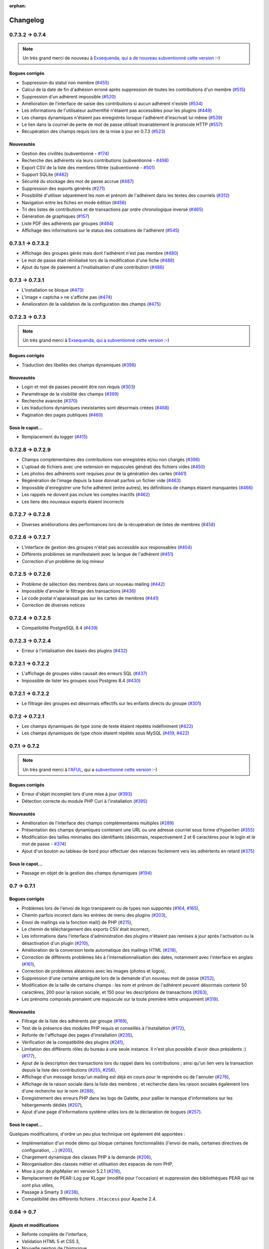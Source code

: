 :orphan:

.. _changelog:

=========
Changelog
=========

****************
0.7.3.2 -> 0.7.4
****************

.. note::

   Un très grand merci de nouveau à `Exsequenda, qui a de nouveau subventionné cette version <http://galette.tuxfamily.org/dc/index.php/post/2013/02/23/Galette-0.7.4-%3A-Exsequenda-re-subventionne-!>`_ :-)

.. _bogues_074:

Bogues corrigés
===============

* Suppression du statut non membre (`#455 <http://redmine.ulysses.fr/issues/455>`_)
* Calcul de la date de fin d'adhésion erroné après suppression de toutes les contributions d'un membre (`#515 <http://redmine.ulysses.fr/issues/515>`_)
* Suppression d'un adhérent impossible (`#520 <http://redmine.ulysses.fr/issues/520>`_)
* Amélioration de l'interface de saisie des contributions si aucun adhérent n'existe (`#534 <http://redmine.ulysses.fr/issues/534>`_)
* Les informations de l'utilisateur authentifié n'étaient pas accessibles pour les plugins (`#449 <http://redmine.ulysses.fr/issues/449>`_)
* Les champs dynamiques n'étaient pas enregistrés lorsque l'adhérent d'inscrivait lui même (`#539 <http://redmine.ulysses.fr/issues/539>`_)
* Le lien dans la courriel de perte de mot de passe utilisait invariablement le protocole HTTP (`#557 <http://redmine.ulysses.fr/issues/557>`_)
* Récupération des champs requis lors de la mise à jour en 0.7.3 (`#523 <http://redmine.ulysses.fr/issues/523>`_)

.. _ajouts_074:

Nouveautés
==========

* Gestion des civilités (subventionné - `#174 <http://redmine.ulysses.fr/issues/174>`_)
* Recherche des adhérents via leurs contributions (subventionné - `#498 <http://redmine.ulysses.fr/issues/498>`_)
* Export CSV de la liste des membres filtrée (subventionné - `#501 <http://redmine.ulysses.fr/issues/501>`_)
* Support SQLite (`#482 <http://redmine.ulysses.fr/issues/482>`_)
* Sécurité du stockage des mot de passe accrue (`#487 <http://redmine.ulysses.fr/issues/487>`_)
* Suppression des exports générés (`#271 <http://redmine.ulysses.fr/issues/271>`_)
* Possibilité d'utiliser séparément les nom et prénom de l'adhérent dans les textes des courriels (`#312 <http://redmine.ulysses.fr/issues/312>`_)
* Navigation entre les fiches en mode édition (`#456 <http://redmine.ulysses.fr/issues/456>`_)
* Tri des listes de contributions et de transactions par ordre chronologique inversé (`#465 <http://redmine.ulysses.fr/issues/465>`_)
* Génération de graphiques (`#157 <http://redmine.ulysses.fr/issues/157>`_)
* Liste PDF des adhérents par groupes (`#484 <http://redmine.ulysses.fr/issues/484>`_)
* Affichage des informations sur le status des cotisations de l'adhérent (`#545 <http://redmine.ulysses.fr/issues/545>`_)

******************
0.7.3.1 -> 0.7.3.2
******************

* Affichage des groupes gérés mais dont l'adhérent n'est pas membre (`#480 <http://redmine.ulysses.fr/issues/480>`_)
* Le mot de passe était réinitialisé lors de la modification d'une fiche (`#488 <http://redmine.ulysses.fr/issues/488>`_)
* Ajout du type de paiement à l'insitialisation d'une contribution (`#486 <http://redmine.ulysses.fr/issues/486>`_)

****************
0.7.3 -> 0.7.3.1
****************

* L'installation se bloque (`#473 <http://redmine.ulysses.fr/issues/473>`_)
* L'image « captcha » ne s'affiche pas (`#474 <http://redmine.ulysses.fr/issues/474>`_)
* Amélioration de la validation de la configuration des champs (`#475 <http://redmine.ulysses.fr/issues/475>`_)

****************
0.7.2.3 -> 0.7.3
****************

.. note::

   Un très grand merci à `Exsequenda, qui a subventionné cette version <http://galette.tuxfamily.org/dc/index.php/post/2013/01/01/Galette-0.7.3-%3A-Exsequenda-subventionne-!>`_ :-)

.. _bogues_073:

Bogues corrigés
===============

* Traduction des libellés des champs dynamiques (`#398 <http://redmine.ulysses.fr/issues/398>`_)

.. _ajouts_073:

Nouveautés
==========

* Login et mot de passes peuvent être non requis (`#303 <http://redmine.ulysses.fr/issues/303>`_)
* Paramétrage de la visibilité des champs (`#369 <http://redmine.ulysses.fr/issues/369>`_)
* Recherche avancée (`#370 <http://redmine.ulysses.fr/issues/370>`_)
* Les traductions dynamiques inexistantes sont désormais créées (`#468 <http://redmine.ulysses.fr/issues/468>`_)
* Pagination des pages publiques (`#460 <http://redmine.ulysses.fr/issues/460>`_)

.. _souscapot_073:

Sous le capot...
================

* Remplacement du logger (`#415 <http://redmine.ulysses.fr/issues/415>`_)



******************
0.7.2.8 -> 0.7.2.9
******************

* Champs complémentaires des contributions non enregistrés et/ou non chargés (`#396 <http://redmine.ulysses.fr/issues/396>`_)
* L'upload de fichiers avec une extension en majuscules générati des fichiers vides (`#450 <http://redmine.ulysses.fr/issues/450>`_)
* Les photos des adhérents sont requises pour de la génération des cartes (`#461 <http://redmine.ulysses.fr/issues/461>`_)
* Régénération de l'image depuis la base donnait parfois un fichier vide (`#463 <http://redmine.ulysses.fr/issues/463>`_)
* Impossible d'enregistrer une fiche adhérent (entre autres), les définitions de champs étaient manquantes (`#466 <http://redmine.ulysses.fr/issues/466>`_)
* Les rappels ne doivent pas inclure les comptes inactifs (`#462 <http://redmine.ulysses.fr/issues/462>`_)
* Les liens des nouveaux exports étaient incorrects

******************
0.7.2.7 -> 0.7.2.8
******************

* Diverses améliorations des performances lors de la récupération de listes de membres (`#458 <http://redmine.ulysses.fr/issues/458>`_)

******************
0.7.2.6 -> 0.7.2.7
******************

* L'interface de gestion des groupes n'était pas accessible aux responsables (`#404 <http://redmine.ulysses.fr/issues/404>`_)
* Différents problèmes se manifestaient avec la langue de l'adhérent (`#451 <http://redmine.ulysses.fr/issues/451>`_)
* Correction d'un problème de log mineur

******************
0.7.2.5 -> 0.7.2.6
******************

* Problème de sélection des membres dans un nouveau mailing (`#442 <http://redmine.ulysses.fr/issues/442>`_)
* Impossible d'annuler le filtrage des transactions (`#436 <http://redmine.ulysses.fr/issues/436>`_)
* Le code postal n'aparaissait pas sur les cartes de membres (`#441 <http://redmine.ulysses.fr/issues/441>`_)
* Correction de diverses notices

******************
0.7.2.4 -> 0.7.2.5
******************

* Compatibilité PostgreSQL 8.4 (`#439 <http://redmine.ulysses.fr/issues/439>`_)

******************
0.7.2.3 -> 0.7.2.4
******************

* Erreur à l'intialisation des bases des plugins (`#432 <http://redmine.ulysses.fr/issues/432>`_)

******************
0.7.2.1 -> 0.7.2.2
******************

* L'affichage de groupes vides causait des erreurs SQL (`#437 <http://redmine.ulysses.fr/issues/437>`_)
* Impossible de lister les groupes sous Postgres 8.4 (`#430 <http://redmine.ulysses.fr/issues/430>`_)

******************
0.7.2.1 -> 0.7.2.2
******************

* Le filtrage des groupes est désormais effectifs sur les enfants directs du groupe (`#301 <http://redmine.ulysses.fr/issues/301>`_)

****************
0.7.2 -> 0.7.2.1
****************

* Les champs dynamiques de type zone de texte étaient répétés indéfiniment (`#422 <http://redmine.ulysses.fr/issues/422>`_)
* Les champs dynamiques de type choix étaient répétés sous MySQL (`#419 <http://redmine.ulysses.fr/issues/419>`_, `#422 <http://redmine.ulysses.fr/issues/422>`_)

**************
0.7.1 -> 0.7.2
**************

.. note::

   Un très grand merci à l'`AFUL <http://aful.org>`_, qui a `subventionné cette version <http://galette.tuxfamily.org/dc/index.php/post/2012/10/29/Galette-0.7.2-l-AFUL-subventionne-!>`_ :-)

.. _bogues_072:

Bogues corrigés
===============

* Erreur d'objet incomplet lors d'une mise à jour (`#393 <http://redmine.ulysses.fr/issues/393>`_)
* Détection correcte du module PHP Curl à l'installation (`#395 <http://redmine.ulysses.fr/issues/395>`_)

.. _ajouts_072:

Nouveautés
==========

* Amélioration de l'interface des champs complémentaires multiples (`#289 <http://redmine.ulysses.fr/issues/289>`_)
* Présentation des champs dynamiques contenant une URL ou une adresse courriel sous forme d'hyperlien (`#355 <http://redmine.ulysses.fr/issues/355>`_)
* Modification des tailles minimales des identifiants (désormais, respectivement 2 et 6 caractères pour le login et le mot de passe - `#374 <http://redmine.ulysses.fr/issues/374>`_)
* Ajout d'un bouton au tableau de bord pour effectuer des relances facilement vers les adhértents en retard (`#375 <http://redmine.ulysses.fr/issues/375>`_)

.. _souscapot_072:

Sous le capot...
================

* Passage en objet de la gestion des champs dynamiques (`#194 <http://redmine.ulysses.fr/issues/194>`_)

************
0.7 -> 0.7.1
************

.. _bogues_071:

Bogues corrigés
===============

* Problèmes lors de l'envoi de logo transparent ou de types non supportés (`#164 <http://redmine.ulysses.fr/issues/164>`_, `#165 <http://redmine.ulysses.fr/issues/165>`_),
* Chemin parfois incorect dans les entrées de menu des plugins (`#203 <http://redmine.ulysses.fr/issues/203>`_),
* Envoi de mailings via la fonction mail() de PHP (`#215 <http://redmine.ulysses.fr/issues/215>`_),
* Le chemin de téléchargement des exports CSV était incorrect,
* Les informations dans l'interface d'administration des plugins n'étaient pas remises à jour après l'activation ou la désactivation d'un plugin (`#210 <http://redmine.ulysses.fr/issues/210>`_),
* Amélioration de la conversion texte automatique des mailings HTML (`#218 <http://redmine.ulysses.fr/issues/218>`_),
* Correction de différents problèmes liés à l'internationnalisation des dates, notamment avec l'interface en anglais (`#161 <http://redmine.ulysses.fr/issues/161>`_),
* Correction de problèmes aléatoires avec les images (photos et logos),
* Suppression d'une certaine ambiguité lors de la demande d'un nouveau mot de passe (`#252 <http://redmine.ulysses.fr/issues/252>`_),
* Modification de la taille de certains champs : les nom et prénom de l'adhérent peuvent désormais contenir 50 caractères, 200 pour la raison sociale, et 150 pour les descriptions de transactions (`#263 <http://redmine.ulysses.fr/issues/263>`_),
* Les prénoms composés prenaient une majuscule sur la toute première lettre uniquement (`#319 <http://redmine.ulysses.fr/issues/319>`_).


.. _ajouts_071:

Nouveautés
==========

* Filtrage de la liste des adhérents par groupe (`#169 <http://redmine.ulysses.fr/issues/169>`_),
* Test de la présence des modules PHP requis et conseillés à l'installation (`#172 <http://redmine.ulysses.fr/issues/172>`_),
* Refonte de l'affichage des pages d'installation (`#235 <http://redmine.ulysses.fr/issues/235>`_),
* Vérification de la compatibilité des plugins (`#241 <http://redmine.ulysses.fr/issues/241>`_),
* Limitation des différents rôles du bureau à une seule instance. Il n'est plus possible d'avoir deux présidents :) (`#177 <http://redmine.ulysses.fr/issues/177>`_),
* Ajout de la description des transactions lors du rappel dans les contributions ; ainsi qu'un lien vers la transaction depuis la liste des contributions (`#255 <http://redmine.ulysses.fr/issues/255>`_, `#256 <http://redmine.ulysses.fr/issues/256>`_),
* Affichage d'un message lorsqu'un mailing est déjà en cours pour le reprendre ou de l'annuler (`#276 <http://redmine.ulysses.fr/issues/276>`_),
* Affichage de la raison sociale dans la liste des membres ; et recherche dans les raison sociales également lors d'une recherche sur le nom (`#286 <http://redmine.ulysses.fr/issues/286>`_), 
* Enregistrement des erreurs PHP dans les logs de Galette, pour pallier le manque d'informations sur les hébergements dédiés (`#207 <http://redmine.ulysses.fr/issues/207>`_),
* Ajout d'une page d'informations système utiles lors de la déclaration de bogues (`#257 <http://redmine.ulysses.fr/issues/257>`_).

.. _souscapot_071:

Sous le capot...
================

Quelques modifications, d'ordre un peu plus technique ont également été apportées :

* Implémentation d'un mode démo qui bloque certaines fonctionnalités (l'envoi de mails, certaines directives de configuration, ...) (`#205 <http://redmine.ulysses.fr/issues/205>`_),
* Chargement dynamique des classes PHP à la demande (`#206 <http://redmine.ulysses.fr/issues/206>`_),
* Réorganisation des classes métier et utilisation des espaces de nom PHP,
* Mise à jour de phpMailer en version 5.2.1 (`#216 <http://redmine.ulysses.fr/issues/216>`_),
* Remplacement de PEAR::Log par KLoger (modifié pour l'occasion) et suppression des bibliothèques PEAR qui ne sont plus utiles,
* Passage à Smarty 3 (`#238 <http://redmine.ulysses.fr/issues/238>`_),
* Compatibilité des différents fichiers ``.htaccess`` pour Apache 2.4.

***********
0.64 -> 0.7
***********

.. _ajouts_07:

Ajouts et modifications
=======================

* Refonte complète de l'interface,
* Validation HTML 5 et CSS 3,
* Nouvelle gestion de l'historique,
* Gestion de mailings (avec historique),
* Gestion de groupes,
* Intégration d'un tableau de bord (avec affichage des dernières news du projet),
* Pages publiques (liste des membres et trombinoscope),
* Système de plugins (voir :ref:`la liste des plugins disponibles <plugins>`),
* Export au format CSV des tables de la base courante et/ou export de requêtes paramétrées (https://mail.gna.org/public/galette-devel/2009-02/msg00006.html),
* Paramétrage des champs obligatoires pour l'enregistrement et la modification d'adhérents,
* Gestion multilingue des sujets et messages des mails envoyés automatiquement par Galette (inscription, perte de mot de passe, ...),
* Gestion des statuts utilisateur,
* Gestion des types de contributions,
* Refonte de la gestion des transactions,
* Refonte de l'interface d'envoi d'e-mailings,
* Intégration de JQuery UI pour améliorer l'interface (menus, onglets dans les préférences, date/color picker, ...),
* Impression de cartes de membres,
* ...

.. _suppressions_07:

Suppressions
============

* Suppression du support IE6 et IE7,
* Suppression de l'espagnol (qui n'est plus maintenu :'( )

.. _souscapot_07:

Sous le capot...
================

Quelques modifications, d'ordre un peu plus technique ont également été apportées :

* Compatible PHP 5.3 et supérieurs,
* Ré-écriture de la presque totalité du code en POO,
* Utilisation de la bibliothèque PEAR::LOG,
* Utilisation de Zend DB pour la gestion des bases de données en lieu et place de AdoDB,
* Utilisation de la bibliothèque phpMailer pour l'envoi des emails (support https, gmail, etc),
* Mise en place de relations dans la base de données pour assurer l'intégrité référentielle.

.. _plugins_07:

Plugins
=======

Quelques plugins sont dores et déjà disponibles pour Galette !

* **Auto** : Gestion d'associations automobiles (gestion des véhicules et de l'historique des modifications).
* **Paypal** : Gestion des différents montants de cotisation, formulaire de paiement ; à venir : ajout de la contribution dans la base Galette lorsque le paiement est validé par Paypal.
* **Fiche Adhérent** : Génération au format PDF d'une fiche adhérent avec les principales informations pré-remplies.
* **TinyMCE** : Éditeur HTML WYSIWYG complet en remplacement du plus simple éditeur fourni par défaut.
* **Sport** (*à venir*) : Intégration des fonctionnalités supplémentaires existantes dans galette-sport

**************
0.63.3 -> 0.64
**************

* Prise en charge de la fonction 'stripos' lorsqu'elle est manquante afin d'assurer le support php4 pour Galette 0.63.x
* Mise à jour de Adodb en 4992
* Mise à jour de Smarty en 2.6.22, remplacement des anciens hacks pour les traductions par un plus élégant plugin
* Remplacement de la bibliothèque phppdflib par tcpdf
* Suppression du lien symbolique adodb, on utilise maintenant un fichier php qui définit les versions des bibliothèques utilisées
* Amélioration de la pagination : seules 20 pages apparaissent désormais, au lieu de l'intégralité
* Suppression de l'espagnol qui n'est plus maintenu depuis longtemps
* Utilisation de l'encodage UTF-8 pour les fichiers de traduction
* Correction d'un bogue dans le calcul de la date de fin d'adhésion lors de l'utilisation d'une date de début d'exercice dans les préférences
* Suppression des pages « publiques » qui ne sont ni fonctionnelles, ni utilisées
* Suppression de fichiers inutilisés
* Prise en charge de la fonction 'mb_strtoupper' lorsqu'elle est manquante pour éviter des erreurs lors de la génération des étiquettes si l'extension php mb n'est pas présente
* Déplacement du fichier de configuration du dossier includes vers le dossier config. Les droits en écriture sur le dossier includes ne sont désormais plus requis à l'installation
* Seul le super-administrateur peut désormais changer ses propres identifiant et mot de passe. Les administrateurs standards ne peuvent désormais plus faire cela

****************
0.63.2 -> 0.63.3
****************

* Correction d'un problème de sécurité qui permettait à un tiers d'envoyer des fichiers PHP divers sur certains serveurs
* Lorsque le formulaire d'adhésion était invalide, les lignes des champs dynamiques étaient répétées (bogue #10187)
* Quelques problèmes d'encodage ont été remarqués sur certains serveurs MySQL en UTF-8. La connexion est désormais forcée en LATIN1 (merci à Cédric)
* Des espaces insécables apparaissaient sur certains courriels non html (merci à Cédric)
* L'utilisation de caractères XML dans le sujet d'un mailing causait des erreurs d'analyse XML sur la page de prévisualisation (bogue #14571)
* Des informations inutiles étaient stockées dans les logs (et n'étaient pas au bon endroit) lors de l'envoi de courriels (bogue #14569)
* Des erreurs d'analyse XML étaient rencontrées sur les pages de l'historique quand la carte de membre contenait des caractères réservés (bogue #14561)
* Les balises html lors de la prévisualisation de mailings ne s'affichaient pas sous Firefox (bogue #14465)

****************
0.63.1 -> 0.63.2
****************

* La fin de l'adhésion était incorrecte pour une année fiscale (bogue #13010)
* Les donation n'apparaissaient pas avec la bonne couleur dans le tableau (bogue #13009)
* Les entrées de l'historique ne comprenaient pas le login de l'adhérent lors de l'ajout ou de l'édition des contributions ou de la fiche adhérent (bogue #13011)
* Sous windows, certains caractères n'étaient pas correctement interprétés (bogue #14162)
* Lors de la sauvegarde d'une photo (au format PNG), le canal alpha n'était pas conservé, l'image prenait ainsi une couleur de fond par défaut (bogue #14327)
* Les restrictions d'affichage des images (depuis la 0.63.1) empêchaient l'affichage du logo personnalisé (bogue #14442)
* Lorsque l'on modifiait la langue d'un utilisateur, la langue de la session était changée également (bogue #14443)
* Certains caractères - comme les guillemets simples - étaient mal encodés dans les sujets des mailings (bogue #14449)
* L'envoi de mails était toujours actif, même s'il était désactivé dans les préférences (bogue #14450)

**************
0.63 -> 0.63.1
**************

* Certaines préférences n'étaient pas mises à jour lors de l'installation
* Sur certains services d'hébergement, les fonctions exif ne sont pas disponibles. Dans ce cas, on utilise désormais GD (bogue #12836)
* Le XHTML était parfois mal formé à cause des sessions PHP (bogue #13071)
* Correction de notices PHP dans l'historique (patch #1133)
* Suppression des fonctions posix qui sont supprimées dans PHP 5.3
* Ajout d'un fichier .htaccess pour empêcher l'affichage direct des photos envoyées

************
0.62 -> 0.63
************

* Changement de leader du projet :-)
* Ajout de la gestion des transactions
* Ajout de la gestion de champs dynamiques, pour ajouter des champs supplémentaires aux fiches adhérents ; ainsi que la traduction des libellés de ces champs
* Les membres peuvent désormais s'inscrire eux-mêmes
* Utilisation du moteur de templates Smarty pour la génération des pages. Ceci a causé la ré-écriture de l'ensemble des pages en XHTML
* Mise à jour de ADODB de 4.7.1 vers 4.9.2
* Utilisation des possibilités de gettext pour les traductions
* Ajout de la traduction espagnole (toutes les chaînes ne sont pas encore traduites)
* Possibilité d'envoyer un logo personnalisé
* Correction de nombreux bogues

***************
0.62a -> 0.62.2
***************

* change adodb framework due to security alert :
  http://cve.mitre.org/cgi-bin/cvename.cgi?name=CVE-2006-0410
* use x.y.z naming convention (0.62a == 0.62.1)

*************
0.62 -> 0.62a
*************

* correct bug #590 : date before 1970 [Frédéric Jacquot]
* Typos fixed [Roland Telle]
* replace logo by new one [Frédéric Jacquot]
* add an empty config.inc.php [Loïs Taulelle]

************
0.61 -> 0.62
************

* More documentation
* Typos fixed
* Recoded the html_entity_decode() function to preserve compatibility with pre-4.3 PHP
* Defined a maxsize for the text fields (preferences)
* First version of the Upgrade documentation using a Linux shell (in French)
* Font size for table headers defined
* "Update complete" string translated
* Errors on DROP and RENAME operations can now be safely be ignored
* Structure of the 'preferences' table enhanced
* Font size defined for form labels
* Bugfix concerning a call to imagegif when the function wasn't available (reported by Vincent Bossuet)
* Fixed a bug reported by Lois Taulelle. Membership ending date wasn't updated when removing the "Freed of dues" attribute
* Added the possibility to be visible or not in the members list (if you wan't to list members outside from Galette). Courtesy of Stephane Sales
* Removed many PHP warnings (Galette should be running fine when error_reporting = E_ALL)
* The log can now be sorted

************
O.60 -> 0.61
************

* Bugfix in member edition form (admin)
* Merged ajouter_adherent.php and gestion_contributions.php (member edition)
* Table prefixes are now allowed
* Removed all eval() functions (potentially dangerous)
* Picture resizing if GD is available
* HTML equivalents in members' names were badly displayed
* Go back to the member's contributions after adding one
* "1 days left" was not correct ;)
* Date filter added in contribution listing
* Correction of a few spelling mistake
* Navigation links when on a member's contributions list added
* Clicking on a member's name in the contributions list shows his
  contributions intead of his profile
* Lost password recovery added
* Removed the Galette acronym meaning
* Header corrections
* Better language file detection
* Bugfix in thumbnail display
* DROP permission wasn't checked during install process
* English translation

************
O.60 -> 0.61
************

* Correction du formulaire d'édition d'adhérent (admin)
* Fusion des fichiers ajouter_adherent.php et gestion_contributions.php
  (edition de membre)
* Les prefixes de tables sont maintenant autorisés
* Réduction des photos si GD est disponible
* Les équivalents HTML dans les noms d'adhérents étaient parfois
  mal affichés
* Retour aux contributions d'un membre après l'ajout d'un contribution
* Filtre sur les dates dans le listing des cotisations
* Correction de fautes d'orthographe
* Liens de navigation sur la fiche de cotisations d'un membre
* Cliquer sur le nom d'un adhérent dans la liste des cotisations
  permet d'obtenir ses contributions au lieu de son profil
* Lien "mot de passe perdu"
* Masquage de la signification de l'acronyme "Galette"
* Corrections dans les en-têtes
* Meilleure détection du fichier de langue
* Correction de bug dans l'affichage des vignettes
* Le permission DROP n'était pas vérifié durant l'installation
* Traduction en anglais

